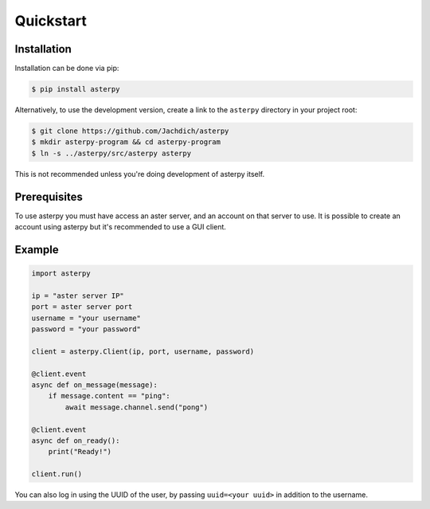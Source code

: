 Quickstart
==========

Installation
------------

Installation can be done via pip:

.. code-block:: console

	$ pip install asterpy

Alternatively, to use the development version, create a link to the ``asterpy`` directory in your project root:

.. code-block:: console

	$ git clone https://github.com/Jachdich/asterpy
	$ mkdir asterpy-program && cd asterpy-program
	$ ln -s ../asterpy/src/asterpy asterpy

This is not recommended unless you're doing development of asterpy itself.

Prerequisites
-------------

To use asterpy you must have access an aster server, and an account on that server to use. It is possible to create an account using asterpy but it's recommended to use a GUI client.

Example
-------

.. code-block:: python

	import asterpy

	ip = "aster server IP"
	port = aster server port
	username = "your username"
	password = "your password"
	
	client = asterpy.Client(ip, port, username, password)

	@client.event
	async def on_message(message):
	    if message.content == "ping":
	        await message.channel.send("pong")

	@client.event
	async def on_ready():
	    print("Ready!")

	client.run()


You can also log in using the UUID of the user, by passing ``uuid=<your uuid>`` in addition to the username.

